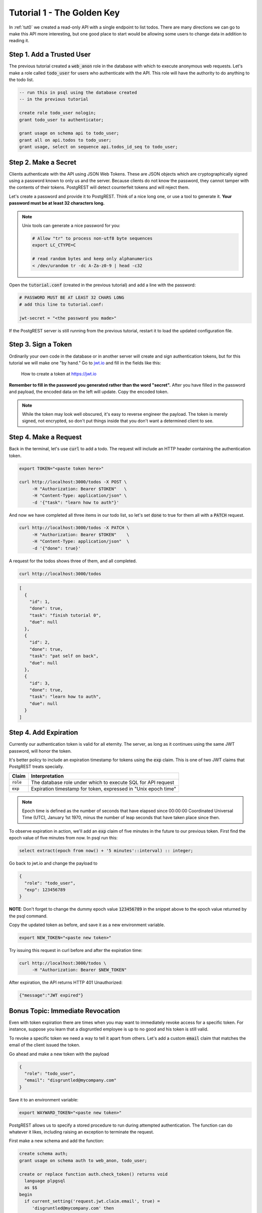 .. _tut1:

Tutorial 1 - The Golden Key
===========================

In :ref:`tut0` we created a read-only API with a single endpoint to list todos. There are many directions we can go to make this API more interesting, but one good place to start would be allowing some users to change data in addition to reading it.

Step 1. Add a Trusted User
--------------------------

The previous tutorial created a :code:`web_anon` role in the database with which to execute anonymous web requests. Let's make a role called :code:`todo_user` for users who authenticate with the API. This role will have the authority to do anything to the todo list.

.. code-block:: postgres

  -- run this in psql using the database created
  -- in the previous tutorial

  create role todo_user nologin;
  grant todo_user to authenticator;

  grant usage on schema api to todo_user;
  grant all on api.todos to todo_user;
  grant usage, select on sequence api.todos_id_seq to todo_user;

Step 2. Make a Secret
---------------------

Clients authenticate with the API using JSON Web Tokens. These are JSON objects which are cryptographically signed using a password known to only us and the server. Because clients do not know the password, they cannot tamper with the contents of their tokens. PostgREST will detect counterfeit tokens and will reject them.

Let's create a password and provide it to PostgREST. Think of a nice long one, or use a tool to generate it. **Your password must be at least 32 characters long.**

.. note::

  Unix tools can generate a nice password for you:

  .. code-block:: bash

    # Allow "tr" to process non-utf8 byte sequences
    export LC_CTYPE=C

    # read random bytes and keep only alphanumerics
    < /dev/urandom tr -dc A-Za-z0-9 | head -c32

Open the :code:`tutorial.conf` (created in the previous tutorial) and add a line with the password:

.. code-block:: ini

  # PASSWORD MUST BE AT LEAST 32 CHARS LONG
  # add this line to tutorial.conf:

  jwt-secret = "<the password you made>"

If the PostgREST server is still running from the previous tutorial, restart it to load the updated configuration file.

Step 3. Sign a Token
--------------------

Ordinarily your own code in the database or in another server will create and sign authentication tokens, but for this tutorial we will make one "by hand." Go to `jwt.io <https://jwt.io/#debugger-io>`_ and fill in the fields like this:

.. figure:: ../_static/tuts/tut1-jwt-io.png
   :alt: jwt.io interface

   How to create a token at https://jwt.io

**Remember to fill in the password you generated rather than the word "secret".** After you have filled in the password and payload, the encoded data on the left will update. Copy the encoded token.

.. note::

  While the token may look well obscured, it's easy to reverse engineer the payload. The token is merely signed, not encrypted, so don't put things inside that you don't want a determined client to see.

Step 4. Make a Request
----------------------

Back in the terminal, let's use :code:`curl` to add a todo. The request will include an HTTP header containing the authentication token.

.. code-block:: bash

  export TOKEN="<paste token here>"

  curl http://localhost:3000/todos -X POST \
       -H "Authorization: Bearer $TOKEN"   \
       -H "Content-Type: application/json" \
       -d '{"task": "learn how to auth"}'

And now we have completed all three items in our todo list, so let's set :code:`done` to true for them all with a :code:`PATCH` request.

.. code-block:: bash

  curl http://localhost:3000/todos -X PATCH \
       -H "Authorization: Bearer $TOKEN"    \
       -H "Content-Type: application/json"  \
       -d '{"done": true}'

A request for the todos shows three of them, and all completed.

.. code-block:: bash

  curl http://localhost:3000/todos

.. code-block:: json

  [
    {
      "id": 1,
      "done": true,
      "task": "finish tutorial 0",
      "due": null
    },
    {
      "id": 2,
      "done": true,
      "task": "pat self on back",
      "due": null
    },
    {
      "id": 3,
      "done": true,
      "task": "learn how to auth",
      "due": null
    }
  ]

Step 4. Add Expiration
----------------------

Currently our authentication token is valid for all eternity. The server, as long as it continues using the same JWT password, will honor the token.

It's better policy to include an expiration timestamp for tokens using the :code:`exp` claim. This is one of two JWT claims that PostgREST treats specially.

+--------------+----------------------------------------------------------------+
| Claim        | Interpretation                                                 |
+==============+================================================================+
| :code:`role` | The database role under which to execute SQL for API request   |
+--------------+----------------------------------------------------------------+
| :code:`exp`  | Expiration timestamp for token, expressed in "Unix epoch time" |
+--------------+----------------------------------------------------------------+

.. note::

  Epoch time is defined as the number of seconds that have elapsed since 00:00:00 Coordinated Universal Time (UTC), January 1st 1970, minus the number of leap seconds that have taken place since then.

To observe expiration in action, we'll add an :code:`exp` claim of five minutes in the future to our previous token. First find the epoch value of five minutes from now. In psql run this:

.. code-block:: postgres

  select extract(epoch from now() + '5 minutes'::interval) :: integer;

Go back to jwt.io and change the payload to

.. code-block:: json

  {
    "role": "todo_user",
    "exp": 123456789
  }

**NOTE**: Don't forget to change the dummy epoch value :code:`123456789` in the snippet above to the epoch value returned by the psql command.

Copy the updated token as before, and save it as a new environment variable.

.. code-block:: bash

  export NEW_TOKEN="<paste new token>"

Try issuing this request in curl before and after the expiration time:

.. code-block:: bash

  curl http://localhost:3000/todos \
       -H "Authorization: Bearer $NEW_TOKEN"

After expiration, the API returns HTTP 401 Unauthorized:

.. code-block:: json

  {"message":"JWT expired"}

Bonus Topic: Immediate Revocation
---------------------------------

Even with token expiration there are times when you may want to immediately revoke access for a specific token. For instance, suppose you learn that a disgruntled employee is up to no good and his token is still valid.

To revoke a specific token we need a way to tell it apart from others. Let's add a custom :code:`email` claim that matches the email of the client issued the token.

Go ahead and make a new token with the payload

.. code-block:: json

  {
    "role": "todo_user",
    "email": "disgruntled@mycompany.com"
  }

Save it to an environment variable:

.. code-block:: bash

  export WAYWARD_TOKEN="<paste new token>"

PostgREST allows us to specify a stored procedure to run during attempted authentication. The function can do whatever it likes, including raising an exception to terminate the request.

First make a new schema and add the function:

.. code-block:: plpgsql

  create schema auth;
  grant usage on schema auth to web_anon, todo_user;

  create or replace function auth.check_token() returns void
    language plpgsql
    as $$
  begin
    if current_setting('request.jwt.claim.email', true) =
       'disgruntled@mycompany.com' then
      raise insufficient_privilege
        using hint = 'Nope, we are on to you';
    end if;
  end
  $$;

Next update :code:`tutorial.conf` and specify the new function:

.. code-block:: ini

  # add this line to tutorial.conf

  pre-request = "auth.check_token"

Restart PostgREST for the change to take effect. Next try making a request with our original token and then with the revoked one.

.. code-block:: bash

  # this request still works

  curl http://localhost:3000/todos -X PATCH \
       -H "Authorization: Bearer $TOKEN"    \
       -H "Content-Type: application/json"  \
       -d '{"done": true}'

  # this one is rejected

  curl http://localhost:3000/todos -X PATCH      \
       -H "Authorization: Bearer $WAYWARD_TOKEN" \
       -H "Content-Type: application/json"       \
       -d '{"task": "AAAHHHH!", "done": false}'

The server responds with 403 Forbidden:

.. code-block:: json

  {
    "hint": "Nope, we are on to you",
    "details": null,
    "code": "42501",
    "message": "insufficient_privilege"
  }
